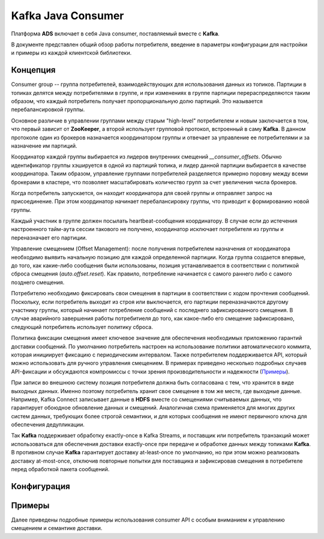 Kafka Java Consumer
====================

Платформа **ADS** включает в себя Java consumer, поставляемый вместе с **Kafka**.

В документе представлен общий обзор работы потребителя, введение в параметры конфигурации для настройки и примеры из каждой клиентской библиотеки.


Концепция
------------

Consumer group -- группа потребителей, взаимодействующих для использования данных из топиков. Партиции в топиках делятся между потребителями в группе, и при изменениях в группе партиции перераспределяются таким образом, что каждый потребитель получает пропорциональную долю партиций. Это называется перебалансировкой группы.

Основное различие в управлении группами между старым "high-level" потребителем и новым заключается в том, что первый зависит от **ZooKeeper**, а второй использует групповой протокол, встроенный в саму **Kafka**. В данном протоколе один из брокеров назначается координатором группы и отвечает за управление ее потребителями и за назначение им партиций.

Координатор каждой группы выбирается из лидеров внутренних смещений *__consumer_offsets*. Обычно идентификатор группы хэшируется в одной из партиций топика, и лидер данной партиции выбирается в качестве координатора. Таким образом, управление группами потребителей разделяется примерно поровну между всеми брокерами в кластере, что позволяет масштабировать количество групп за счет увеличения числа брокеров.

Когда потребитель запускается, он находит координатора для своей группы и отправляет запрос на присоединение. При этом координатор начинает перебалансировку группы, что приводит к формированию новой группы.

Каждый участник в группе должен посылать heartbeat-сообщения координатору. В случае если до истечения настроенного тайм-аута сессии такового не получено, координатор исключает потребителя из группы и переназначает его партиции.

Управление смещением (Offset Management): после получения потребителем назначения от координатора необходимо выявить начальную позицию для каждой определенной партиции. Когда группа создается впервые, до того, как какие-либо сообщения были использованы, позиция устанавливается в соответствии с политикой сброса смещения (*auto.offset.reset*). Как правило, потребление начинается с самого раннего либо с самого позднего смещения.

Потребителю необходимо фиксировать свои смещения в партиции в соответствии с ходом прочтения сообщений. Поскольку, если потребитель выходит из строя или выключается, его партиции переназначаются другому участнику группы, который начинает потребление сообщений с последнего зафиксированного смещения. В случае аварийного завершения работы потребитиеля до того, как какое-либо его смещение зафиксировано, следующий потребитель использует политику сброса.

Политика фиксации смещения имеет ключевое значение для обеспечения необходимых приложению гарантий доставки сообщений. По умолчанию потребитель настроен на использование политики автоматического коммита, которая инициирует фиксацию с периодическим интервалом. Также потребителем поддерживается API, который можно использовать для ручного управления смещением. В примерах приведено несколько подробных случаев API-фиксации и обсуждаются компромиссы с точки зрения производительности и надежности (`Примеры`_).

При записи во внешнюю систему позиция потребителя должна быть согласована с тем, что хранится в виде выходных данных. Именно поэтому потребитель хранит свое смещение в том же месте, где выходные данные. Например, Kafka Connect записывает данные в **HDFS** вместе со смещениями считываемых данных, что гарантирует обоюдное обновление данных и смещений. Аналогичная схема применяется для многих других систем данных, требующих более строгой семантики, и для которых сообщения не имеют первичного ключа для обеспечения дедупликации.

Так **Kafka** поддерживает обработку exactly-once в Kafka Streams, и поставщик или потребитель транзакций может использоваться для обеспечения доставки exactly-once при передаче и обработке данных между топиками **Kafka**. В противном случае **Kafka** гарантирует доставку at-least-once по умолчанию, но при этом можно реализовать доставку at-most-once, отключив повторные попытки для поставщика и зафиксировав смещения в потребителе перед обработкой пакета сообщений.


Конфигурация
-------------



Примеры
---------

Далее приведены подробные примеры использования consumer API с особым вниманием к управлению смещением и семантике доставки. 




